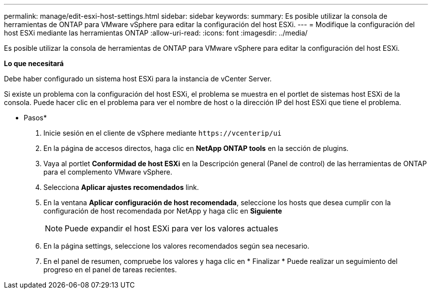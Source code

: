 ---
permalink: manage/edit-esxi-host-settings.html 
sidebar: sidebar 
keywords:  
summary: Es posible utilizar la consola de herramientas de ONTAP para VMware vSphere para editar la configuración del host ESXi. 
---
= Modifique la configuración del host ESXi mediante las herramientas ONTAP
:allow-uri-read: 
:icons: font
:imagesdir: ../media/


[role="lead"]
Es posible utilizar la consola de herramientas de ONTAP para VMware vSphere para editar la configuración del host ESXi.

*Lo que necesitará*

Debe haber configurado un sistema host ESXi para la instancia de vCenter Server.

Si existe un problema con la configuración del host ESXi, el problema se muestra en el portlet de sistemas host ESXi de la consola. Puede hacer clic en el problema para ver el nombre de host o la dirección IP del host ESXi que tiene el problema.

* Pasos*

. Inicie sesión en el cliente de vSphere mediante `\https://vcenterip/ui`
. En la página de accesos directos, haga clic en *NetApp ONTAP tools* en la sección de plugins.
. Vaya al portlet *Conformidad de host ESXi* en la Descripción general (Panel de control) de las herramientas de ONTAP para el complemento VMware vSphere.
. Selecciona *Aplicar ajustes recomendados* link.
. En la ventana *Aplicar configuración de host recomendada*, seleccione los hosts que desea cumplir con la configuración de host recomendada por NetApp y haga clic en *Siguiente*
+

NOTE: Puede expandir el host ESXi para ver los valores actuales

. En la página settings, seleccione los valores recomendados según sea necesario.
. En el panel de resumen, compruebe los valores y haga clic en * Finalizar *
Puede realizar un seguimiento del progreso en el panel de tareas recientes.

